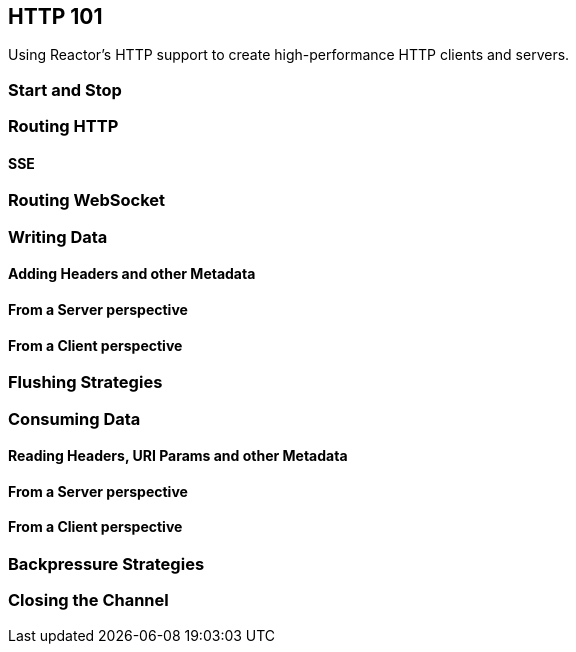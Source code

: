 [[net-http101]]
== HTTP 101
Using Reactor's HTTP support to create high-performance HTTP clients and servers.

=== Start and Stop

=== Routing HTTP

==== SSE

=== Routing WebSocket

=== Writing Data

==== Adding Headers and other Metadata

==== From a Server perspective

==== From a Client perspective

=== Flushing Strategies

=== Consuming Data

==== Reading Headers, URI Params and other Metadata

==== From a Server perspective

==== From a Client perspective

=== Backpressure Strategies

=== Closing the Channel